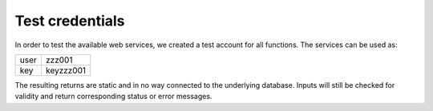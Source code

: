 Test credentials
================

In order to test the available web services, we created a test account for all functions. The services can be used as:

+------+-----------+
| user | zzz001    |
+------+-----------+
| key  | keyzzz001 |
+------+-----------+

The resulting returns are static and in no way connected to the underlying database. Inputs will still be checked for validity and return corresponding status or error messages.


